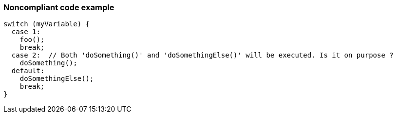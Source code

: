 === Noncompliant code example

[source,text]
----
switch (myVariable) {
  case 1:                              
    foo();
    break;
  case 2:  // Both 'doSomething()' and 'doSomethingElse()' will be executed. Is it on purpose ?
    doSomething();
  default:                               
    doSomethingElse();
    break;
}
----
